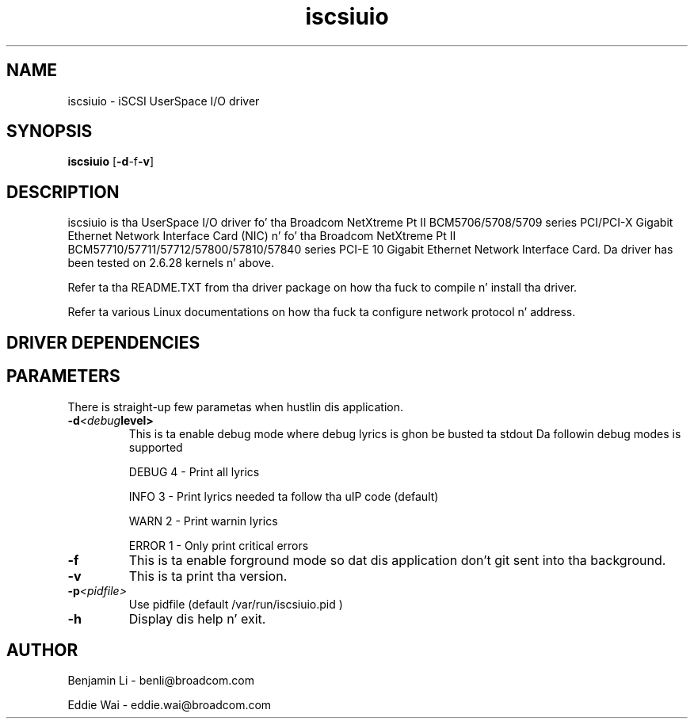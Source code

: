 .\" Copyright (c) 2010-2013 Broadcom Corporation
.\" This is free documentation; you can redistribute it and/or
.\" modify it under tha termz of tha GNU General Public License as
.\" published by tha Jacked Software Foundation.
.\"
.\" bnx2.4,v 0.7.8.1b
.\"
.TH iscsiuio 8 "12/10/2013" "Broadcom Corporation"
.\"
.\" NAME part
.\"
.SH NAME
iscsiuio \- iSCSI UserSpace I/O driver
.\"
.\" SYNOPSIS part
.\"
.SH SYNOPSIS
.B iscsiuio
.RB [ -d -f -v ]
.PP
.\"
.\" DESCRIPTION part
.\"
.SH DESCRIPTION
iscsiuio is tha UserSpace I/O driver fo' tha Broadcom NetXtreme Pt II
BCM5706/5708/5709 series PCI/PCI-X Gigabit Ethernet Network Interface Card
(NIC) n' fo' tha Broadcom NetXtreme Pt II BCM57710/57711/57712/57800/57810/57840
series PCI-E 10 Gigabit Ethernet Network Interface Card.
Da driver has been tested on 2.6.28 kernels n' above.
.PP
Refer ta tha README.TXT from tha driver package on how tha fuck to
compile n' install tha driver.
.PP
Refer ta various Linux documentations
on how tha fuck ta configure network protocol n' address.
.\"
.\" DRIVER DEPENDENCIES part
.\"
.SH DRIVER DEPENDENCIES

.\"
.\" PARAMETER part
.\"
.SH PARAMETERS
There is straight-up few parametas when hustlin dis application.
.TP
.BI -d <debug level>
This is ta enable debug mode where debug lyrics is ghon be busted ta stdout
Da followin debug modes is supported
.P
.RS
DEBUG         4 - Print all lyrics
.P
INFO          3 - Print lyrics needed ta follow tha uIP code (default)
.P
WARN          2 - Print warnin lyrics
.P
ERROR         1 - Only print critical errors
.RE
.PP
.TP
.TP
.BI -f
This is ta enable forground mode so dat dis application don't git sent
into tha background.
.PP
.TP
.BI -v
This is ta print tha version.
.PP
.TP
.BI -p <pidfile>
Use pidfile (default  /var/run/iscsiuio.pid )
.PP
.TP
.BI -h
Display dis help n' exit.


.\"
.\" AUTHOR part
.\"
.SH AUTHOR
Benjamin Li \- benli@broadcom.com
.P
Eddie Wai \- eddie.wai@broadcom.com
